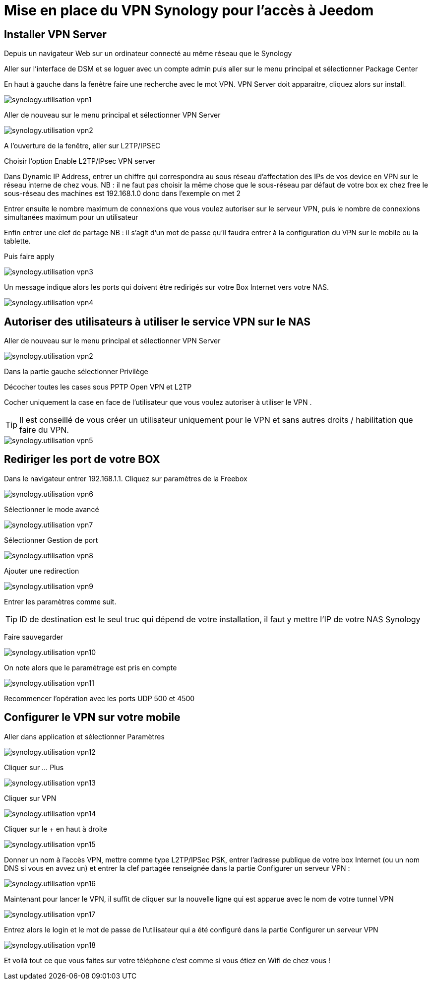 :icons: font

= Mise en place du VPN Synology pour l'accès à Jeedom

== Installer VPN Server

Depuis un navigateur Web sur un ordinateur connecté au même réseau que le Synology

Aller sur l’interface de DSM et se loguer avec un compte admin puis aller sur le menu principal et sélectionner Package Center

En haut à gauche dans la fenêtre faire une recherche avec le mot VPN. VPN Server doit apparaitre, cliquez alors sur install.

image::../images/synology.utilisation_vpn1.png[]

Aller de nouveau sur le menu principal et sélectionner VPN Server

image::../images/synology.utilisation_vpn2.png[]

A l’ouverture de la fenêtre, aller sur L2TP/IPSEC

Choisir l’option Enable L2TP/IPsec VPN server

Dans Dynamic IP Address, entrer un chiffre qui correspondra au sous réseau d’affectation des IPs de vos device en VPN sur le réseau interne de chez vous. 
NB : il ne faut pas choisir la même chose que le sous-réseau par défaut de votre box ex chez free le sous-réseau des machines est 192.168.1.0 donc dans l’exemple on met 2

Entrer ensuite le nombre maximum de connexions que vous voulez autoriser sur le serveur VPN,  puis le nombre de connexions simultanées maximum pour un utilisateur

Enfin entrer une clef de partage
NB : il s'agit d’un mot de passe qu’il faudra entrer à la configuration du VPN sur le mobile ou la tablette.

Puis faire apply

image::../images/synology.utilisation_vpn3.png[]

Un message indique alors les ports qui doivent être redirigés sur votre Box Internet vers votre NAS.

image::../images/synology.utilisation_vpn4.png[]

== Autoriser des utilisateurs à utiliser le service VPN sur le NAS

Aller de nouveau sur le menu principal et sélectionner VPN Server

image::../images/synology.utilisation_vpn2.png[]

Dans la partie gauche sélectionner Privilège

Décocher toutes les cases sous PPTP Open VPN et L2TP

Cocher uniquement la case en face de l’utilisateur que vous voulez autoriser à utiliser le VPN .

[TIP]
Il est conseillé de vous créer un utilisateur uniquement pour le VPN et sans autres droits / habilitation que faire du VPN.

image::../images/synology.utilisation_vpn5.png[]

== Rediriger les port de votre BOX

Dans le navigateur entrer 192.168.1.1. Cliquez sur paramètres de la Freebox

image::../images/synology.utilisation_vpn6.png[]

Sélectionner le mode avancé

image::../images/synology.utilisation_vpn7.png[]

Sélectionner Gestion de port

image::../images/synology.utilisation_vpn8.png[]

Ajouter une redirection

image::../images/synology.utilisation_vpn9.png[]

Entrer les paramètres comme suit.

[TIP]
ID de destination est le seul truc qui dépend de votre installation, il faut y mettre l’IP de votre NAS Synology

Faire sauvegarder

image::../images/synology.utilisation_vpn10.png[]

On note alors que le paramétrage est pris en compte

image::../images/synology.utilisation_vpn11.png[]

Recommencer l’opération avec les ports UDP 500 et 4500

== Configurer le VPN sur votre mobile

Aller dans application et sélectionner Paramètres

image::../images/synology.utilisation_vpn12.png[]

Cliquer sur … Plus

image::../images/synology.utilisation_vpn13.png[]

Cliquer sur VPN

image::../images/synology.utilisation_vpn14.png[]

Cliquer sur le + en haut à droite

image::../images/synology.utilisation_vpn15.png[]

Donner un nom à l’accès VPN, mettre comme type L2TP/IPSec PSK, entrer l’adresse publique de votre box Internet (ou un nom DNS si vous en avvez un) et entrer la clef partagée renseignée dans la partie Configurer un serveur VPN : 

image::../images/synology.utilisation_vpn16.png[]

Maintenant pour lancer le VPN, il suffit de cliquer sur la nouvelle ligne qui est apparue avec le nom de votre tunnel VPN

image::../images/synology.utilisation_vpn17.png[]

Entrez alors le login et le mot de passe de l’utilisateur qui a été configuré dans la partie Configurer un serveur VPN

image::../images/synology.utilisation_vpn18.png[]

Et voilà tout ce que vous faites sur votre téléphone c’est comme si vous étiez en Wifi de chez vous !